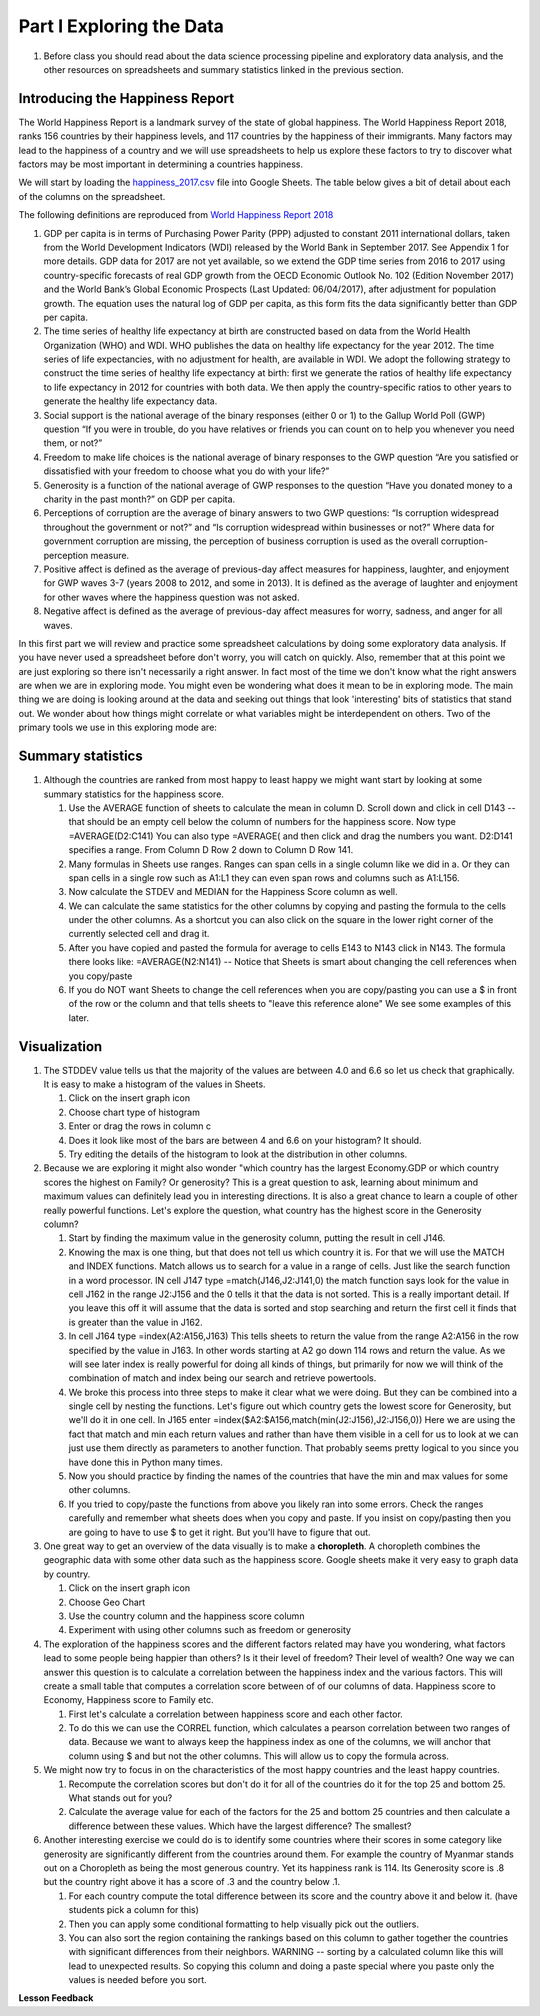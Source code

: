 
.. _h651bd6f7d3125664c517b446bc5d4b:

Part I Exploring the Data
=========================

#. Before class you should read about the data science processing pipeline and exploratory data analysis, and the other resources on spreadsheets and summary statistics linked in the previous section.

Introducing the Happiness Report
--------------------------------

The World Happiness Report is a landmark survey of the state of global happiness. The World Happiness Report 2018, ranks 156 countries by their happiness levels, and 117 countries by the happiness of their immigrants.  Many factors may lead to the happiness of a country and we will use spreadsheets to help us explore these factors to try to discover what factors may be most important in determining a countries happiness.

We will start by loading the `happiness_2017.csv <../_static/happiness_2017.csv>`_ file into Google Sheets.  The table below gives a bit of detail about each of the columns on the spreadsheet.

The following definitions are reproduced from `World Happiness Report 2018 <http://worldhappiness.report/ed/2018/>`_

1. GDP per capita is in terms of Purchasing Power Parity (PPP) adjusted to constant 2011 international dollars, taken from the World Development Indicators (WDI) released by the World Bank in September 2017. See Appendix 1 for more details. GDP data for 2017 are not yet available, so we extend the GDP time series from 2016 to 2017 using country-specific forecasts of real GDP growth from the OECD Economic Outlook No. 102 (Edition November 2017) and the World Bank’s Global Economic Prospects (Last Updated: 06/04/2017), after adjustment for population growth. The equation uses the natural log of GDP per capita, as this form fits the data significantly better than GDP per capita.

2. The time series of healthy life expectancy at birth are constructed based on data from the World Health Organization (WHO) and WDI. WHO publishes the data on healthy life expectancy for the year 2012. The time series of life expectancies, with no adjustment for health, are available in WDI. We adopt the following strategy to construct the time series of healthy life expectancy at birth: first we generate the ratios of healthy life expectancy to life expectancy in 2012 for countries with both data. We then apply the country-specific ratios to other years to generate the healthy life expectancy data.

3. Social support is the national average of the binary responses (either 0 or 1) to the Gallup World Poll (GWP) question “If you were in trouble, do you have relatives or friends you can count on to help you whenever you need them, or not?”

4. Freedom to make life choices is the national average of binary responses to the GWP question “Are you satisfied or dissatisfied with your freedom to choose what you do with your life?”

5. Generosity is a function of the national average of GWP responses to the question “Have you donated money to a charity in the past month?” on GDP per capita.

6. Perceptions of corruption are the average of binary answers to two GWP questions: “Is corruption widespread throughout the government or not?” and “Is corruption widespread within businesses or not?” Where data for government corruption are missing, the perception of business corruption is used as the overall corruption-perception measure.

7. Positive affect is defined as the average of previous-day affect measures for happiness, laughter, and enjoyment for GWP waves 3-7 (years 2008 to 2012, and some in 2013). It is defined as the average of laughter and enjoyment for other waves where the happiness question was not asked.

8. Negative affect is defined as the average of previous-day affect measures for worry, sadness, and anger for all waves.

In this first part we will review and practice some spreadsheet calculations by doing some exploratory data analysis.  If you have never used a spreadsheet before don't worry, you will catch on quickly.  Also, remember that at this point we are just exploring so there isn't necessarily a right answer. In fact most of the time we don't know what the right answers are when we are in exploring mode.  You might even be wondering what does it mean to be in exploring mode.  The main thing we are doing is looking around at the data and seeking out things that look 'interesting' bits of statistics that stand out.  We wonder about how things might correlate or what variables might be interdependent on others.  Two of the primary tools we use in this exploring mode are:

.. mchoice:: dat_cat

   Which of the columns in the happiness spreadsheet represent categorical (Nominal) data?

   - Country

     + Correct

   - Region

     + Correct

   - Rank

     - Incorrect

   - Generosity

     - Incorrect, categorical data is generally classes of things not real numbers


.. mchoice:: dat_ord

   Which of the columns in the happiness spreadsheet represent ordinal data?

   - Generosity

     - incorrect

   - Happiness Score

     - Incorrect

   - Rank

     + Correct

   - Country

     - Incorrect


.. mchoice:: dat_ratio

   Which of the columns in the happiness spreadsheet represent ratio data?

   - Happiness Score

     + Correct

   - Generosity

     + Correct

   - Rank

     - Incorrect

   - Confidence in national Government

     + Correct


Summary statistics
------------------

.. dragndrop:: dd_summarystats
   :feedback: Check the Reading list for the introduction to summary statistics
   :match_1: Mean|||The sum of all values, divided by the number of values
   :match_2: Median|||The middle value in all your data
   :match_3: Mode|||The value that occurs most often
   :match_4: Standard Deviation|||A measure of how spread out your data is

   Match the Term on the left with the description on the right.


#. Although the countries are ranked from most happy to least happy we might want start by looking at some summary statistics for the happiness score.

   #. Use the AVERAGE function of sheets to calculate the mean in column D.  Scroll down and click in cell D143 -- that should be an empty cell below the column of numbers for the happiness score.  Now type =AVERAGE(D2:C141) You can also type =AVERAGE( and then click and drag the numbers you want.  D2:D141 specifies a range.  From Column D Row 2 down to Column D Row 141.

      .. fillintheblank:: fb_avghappiness

         After calculating the average happiness score enter it in the blank |blank|, you should include three digits to the right of the decimal point.

         - :5.399: Is the correct answer
           :5.398907144: Be careful with your range, you should not include the column title
           :x: USE the AVERAGE function and the range from D2 to D 141


   #. Many formulas in Sheets use ranges.  Ranges can span cells in a single column like we did in a.  Or they can span cells in a single row such as A1:L1 they can even span rows and columns such as A1:L156.

   #. Now calculate the STDEV and MEDIAN for the Happiness Score column as well.

      .. fillintheblank:: fb_stdhappiness

         What is the standard deviation of the happiness score? |blank| Again you only need to include three digits to the right of the decimal point.

         - :1.109: Is the correct answer
           :1.094: Careful about how you copy and paste, check your range carefully
           :x: Make sure you use the STDEV function.

   #. We can calculate the same statistics for the other columns by copying and pasting the formula to the cells under the other columns.  As a shortcut you can also click on the square in the lower right corner of the currently selected cell and drag it.

   #. After you have copied and pasted the formula for average to cells E143 to N143 click in N143.  The formula there looks like: =AVERAGE(N2:N141) -- Notice that Sheets is smart about changing the cell references when you copy/paste

      .. fillintheblank:: fb_life_exp

         The mean value for healthy life expectancy is |blank| and the standard deviation is |blank|.

         - :63.440: Is the correct answer
           :x: Incorrect, make sure you are using the correct range

         - :(7.567|7.568): Is the correct answer
           :x: Make sure you are using the correct range

   #. If you do NOT want Sheets to change the cell references when you are copy/pasting you can use a $ in front of the row or the column and that tells sheets to "leave this reference alone"  We see some examples of this later.


Visualization
-------------

#. The STDDEV value tells us that the majority of the values are between 4.0 and 6.6 so let us check that graphically.   It is easy to make a histogram of the values in Sheets.

   #. Click on the insert graph icon
   #. Choose chart type of histogram
   #. Enter or drag the rows in column c
   #. Does it look like most of the bars are between 4 and 6.6 on your histogram?  It should.
   #. Try editing the details of the histogram to look at the distribution in other columns.

#. Because we are exploring it might also wonder "which country has the largest Economy.GDP or which country scores the highest on Family? Or generosity?  This is a great question to ask, learning about minimum and maximum values can definitely lead you in interesting directions.  It is also a great chance to learn a couple of other really powerful functions.  Let's explore the question, what country has the highest score in the Generosity column?

   #. Start by finding the maximum value in the generosity column, putting the result in cell J146.

      .. fillintheblank:: gen_max

         What is the maximum value in the generosity column?

         - :0.628.*: Is the correct answer
           :0.9.*: Looks like you might be off by a column
           :x: Please check your ranges and try again.

   #. Knowing the max is one thing, but that does not tell us which country it is.  For that we will use the MATCH and INDEX functions.  Match allows us to search for a value in a range of cells.  Just like the search function in a word processor. IN cell J147 type =match(J146,J2:J141,0) the match function says look for the value in cell J162 in the range J2:J156 and the 0 tells it that the data is not sorted. This is a really important detail.  If you leave this off it will assume that the data is sorted and stop searching and return the first cell it finds that is greater than the value in J162.

      .. fillintheblank:: gen_max_row

         The index of the row containing the maximum value is:

         - :105: Is the correct answer
           :x: catchall feedback

   #. In cell J164 type =index(A2:A156,J163) This tells sheets to return the value from the range A2:A156 in the row specified by the value in J163.  In other words starting at A2 go down 114 rows and return the value.  As we will see later index is really powerful for doing all kinds of things, but primarily for now we will think of the combination of match and index being our search and retrieve powertools.

      .. fillintheblank:: gen_max_country

         The name of the country that is most generous is:

         - :Myanmar: Is the correct answer
           :Mozambique: Not quite you are off by 1
           :Senegal: Not quite you are off by 1
           :x: Check your formula carefully

   #. We broke this process into three steps to make it clear what we were doing.  But they can be combined into a single cell by nesting the functions.  Let's figure out which country gets the lowest score for Generosity, but we'll do it in one cell.  In J165 enter =index($A2:$A156,match(min(J2:J156),J2:J156,0))   Here we are using the fact that match and min each return values and rather than have them visible in a cell for us to look at we can just use them directly as parameters to another function.  That probably seems pretty logical to you since you have done this in Python many times.

      .. fillintheblank:: gen_min

         The country with the lowest generosity score is

         - :Greece: Correct!  Whoever said "beware of Greeks bearing gifts" must have known different greeks than those who responded to the survey.
           :#REF!: Looks like you need to check your ranges

   #. Now you should practice by finding the names of the countries that have the min and max values for some other columns.

      .. fillintheblank:: gov_conf

         What is the name of the country that has the highest confidence in their national government?

         - :Uzbekistan: Is the correct answer
           :x: incorrect

      .. fillintheblank:: gov_conf_min

         What is the name |blank| and happiness score |blank| of the country with the lowest confidence in their national government?

         - :Ukraine: Is the correct answer
           :x: incorrect

         - :4.096: Is the correct answer
           :x: incorrect

   #. If you tried to copy/paste the functions from above you likely ran into some errors.  Check the ranges carefully and remember what sheets does when you copy and paste.  If you insist on copy/pasting then you are going to have to use $ to get it right.  But you'll have to figure that out.

#. One great way to get an overview of the data visually is to make a **choropleth**.  A choropleth combines the geographic data with some other data such as the happiness score.  Google sheets make it very easy to graph data by country.

   #. Click on the insert graph icon
   #. Choose Geo Chart
   #. Use the country column and the happiness score column
   #. Experiment with using other columns such as freedom or generosity

#. The exploration of the happiness scores and the different factors related may have you wondering, what factors lead to some people being happier than others?  Is it their level of freedom?  Their level of wealth?   One way we can answer this question is to calculate a correlation between the happiness index and the various factors. This will create a small table that computes a correlation score between of of our columns of data.  Happiness score to Economy, Happiness score to Family etc.

   #. First let's calculate a correlation between happiness score and each other factor.

   #. To do this we can use the CORREL function, which calculates a pearson correlation between two ranges of data.  Because we want to always keep the happiness index as one of the columns, we will anchor that column using $ and but not the other columns.  This will allow us to copy the formula across.

#. We might now try to focus in on the characteristics of the most happy countries and the least happy countries.

   #. Recompute the correlation scores but don't do it for all of the countries do it for the top 25 and bottom 25.  What stands out for you?

   #. Calculate the average value for each of the factors for the 25 and bottom 25 countries and then calculate a difference between these values.  Which have the largest difference?  The smallest?

#. Another interesting exercise we could do is to identify some countries where their scores in some category like generosity are significantly different from the countries around them.  For example the country of Myanmar stands out on a Choropleth as being the most generous country.  Yet its happiness rank is 114.  Its Generosity score is .8 but the country right above it has a score of .3 and the country below .1.

   #. For each country compute the total difference between its score and the country above it and below it. (have students pick a column for this)

   #. Then you can apply some conditional formatting to help visually pick out the outliers.

   #. You can also sort the region containing the rankings based on this column to gather together the countries with significant differences from their neighbors. WARNING  -- sorting by a calculated column like this will lead to unexpected results.  So copying this column and doing a paste special where you paste only the values is needed before you sort.

**Lesson Feedback**

.. poll:: LearningZone_2_1
    :option_1: Comfort Zone
    :option_2: Learning Zone
    :option_3: Panic Zone

    During this lesson I was primarily in my...

.. poll:: Time_2_1
    :option_1: Very little time
    :option_2: A reasonable amount of time
    :option_3: More time than is reasonable

    Completing this lesson took...

.. poll:: TaskValue_2_1
    :option_1: Don't seem worth learning
    :option_2: May be worth learning
    :option_3: Are definitely worth learning

    Based on my own interests and needs, the things taught in this lesson...

.. poll:: Expectancy_2_1
    :option_1: Definitely within reach
    :option_2: Within reach if I try my hardest
    :option_3: Out of reach no matter how hard I try

    For me to master the things taught in this lesson feels...
